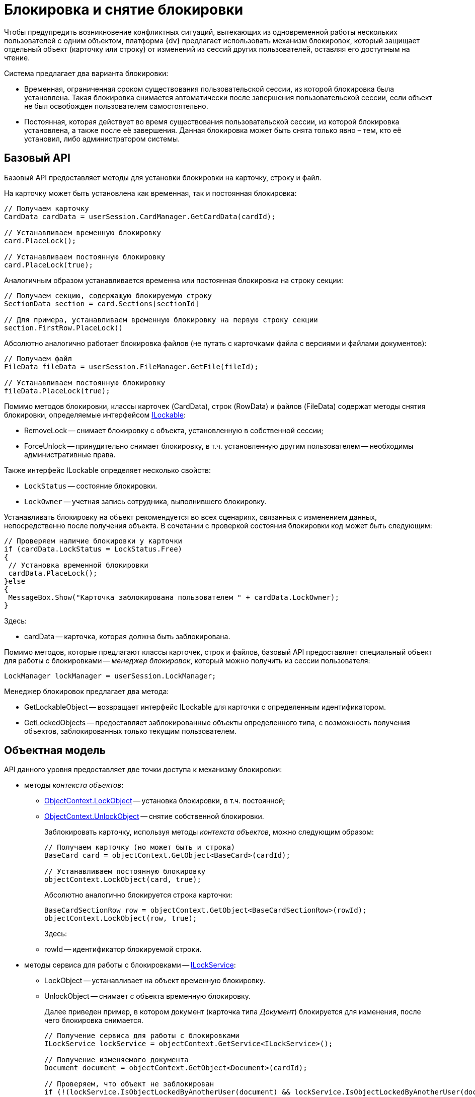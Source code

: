 = Блокировка и снятие блокировки

Чтобы предупредить возникновение конфликтных ситуаций, вытекающих из одновременной работы нескольких пользователей с одним объектом, платформа {dv} предлагает использовать механизм блокировок, который защищает отдельный объект (карточку или строку) от изменений из сессий других пользователей, оставляя его доступным на чтение.

Система предлагает два варианта блокировки:

* Временная, ограниченная сроком существования пользовательской сессии, из которой блокировка была установлена. Такая блокировка снимается автоматически после завершения пользовательской сессии, если объект не был освобожден пользователем самостоятельно.
* Постоянная, которая действует во время существования пользовательской сессии, из которой блокировка установлена, а также после её завершения. Данная блокировка может быть снята только явно – тем, кто её установил, либо администратором системы.

== Базовый API

Базовый API предоставляет методы для установки блокировки на карточку, строку и файл.

На карточку может быть установлена как временная, так и постоянная блокировка:

[source,csharp]
----
// Получаем карточку
CardData cardData = userSession.CardManager.GetCardData(cardId);

// Устанавливаем временную блокировку
card.PlaceLock();

// Устанавливаем постоянную блокировку
card.PlaceLock(true);
----

Аналогичным образом устанавливается временна или постоянная блокировка на строку секции:

[source,csharp]
----
// Получаем секцию, содержащую блокируемую строку
SectionData section = card.Sections[sectionId]

// Для примера, устанавливаем временную блокировку на первую строку секции
section.FirstRow.PlaceLock()
----

Абсолютно аналогично работает блокировка файлов (не путать с карточками файла с версиями и файлами документов):

[source,csharp]
----
// Получаем файл
FileData fileData = userSession.FileManager.GetFile(fileId);

// Устанавливаем постоянную блокировку
fileData.PlaceLock(true);
----

Помимо методов блокировки, классы карточек (CardData), строк (RowData) и файлов (FileData) содержат методы снятия блокировки, определяемые интерфейсом xref:api/DocsVision/Platform/ObjectManager/ILockable_IN.adoc[ILockable]:

* RemoveLock -- снимает блокировку с объекта, установленную в собственной сессии;
* ForceUnlock -- принудительно снимает блокировку, в т.ч. установленную другим пользователем -- необходимы административные права.

Также интерфейс ILockable определяет несколько свойств:

* `LockStatus` -- состояние блокировки.
* `LockOwner` -- учетная запись сотрудника, выполнившего блокировку.

Устанавливать блокировку на объект рекомендуется во всех сценариях, связанных с изменением данных, непосредственно после получения объекта. В сочетании с проверкой состояния блокировки код может быть следующим:

[source,pre,codeblock]
----
// Проверяем наличие блокировки у карточки 
if (cardData.LockStatus = LockStatus.Free)
{
 // Установка временной блокировки
 cardData.PlaceLock();
}else
{
 MessageBox.Show("Карточка заблокирована пользователем " + cardData.LockOwner);
}
----

Здесь:

* cardData -- карточка, которая должна быть заблокирована.

Помимо методов, которые предлагают классы карточек, строк и файлов, базовый API предоставляет специальный объект для работы с блокировками -- _менеджер блокировок_, который можно получить из сессии пользователя:

[source,csharp]
----
LockManager lockManager = userSession.LockManager;
----

Менеджер блокировок предлагает два метода:

* GetLockableObject -- возвращает интерфейс ILockable для карточки с определенным идентификатором.
* GetLockedObjects -- предоставляет заблокированные объекты определенного типа, с возможность получения объектов, заблокированных только текущим пользователем.

== Объектная модель

API данного уровня предоставляет две точки доступа к механизму блокировки:

* методы _контекста объектов_:
** xref:api/DocsVision/Platform/ObjectModel/ObjectContext.LockObject_1_MT.adoc[ObjectContext.LockObject] -- установка блокировки, в т.ч. постоянной;
** xref:api/DocsVision/Platform/ObjectModel/ObjectContext.UnlockObject_MT.adoc[ObjectContext.UnlockObject] -- снятие собственной блокировки.
+
Заблокировать карточку, используя методы _контекста объектов_, можно следующим образом:
+
[source,csharp]
----
// Получаем карточку (но может быть и строка)
BaseCard card = objectContext.GetObject<BaseCard>(cardId);

// Устанавливаем постоянную блокировку
objectContext.LockObject(card, true);
----
+
Абсолютно аналогично блокируется строка карточки:
+
[source,csharp]
----
BaseCardSectionRow row = objectContext.GetObject<BaseCardSectionRow>(rowId);
objectContext.LockObject(row, true);
----
+
Здесь:
** rowId -- идентификатор блокируемой строки.
* методы сервиса для работы с блокировками -- xref:api/DocsVision/BackOffice/ObjectModel/Services/ILockService_IN.adoc[ILockService]:
** LockObject -- устанавливает на объект временную блокировку.
** UnlockObject -- снимает с объекта временную блокировку.
+
Далее приведен пример, в котором документ (карточка типа _Документ_) блокируется для изменения, после чего блокировка снимается.
+
[source,csharp]
----
// Получение сервиса для работы с блокировками
ILockService lockService = objectContext.GetService<ILockService>();

// Получение изменяемого документа
Document document = objectContext.GetObject<Document>(cardId);

// Проверяем, что объект не заблокирован
if (!(lockService.IsObjectLockedByAnotherUser(document) && lockService.IsObjectLockedByAnotherUser(document)))
{
 // Блокируем документ для изменения
 lockService.LockObject(document);
 
 // Вносим изменение. В качестве примера, изменяется название документа
 document.MainInfo.Name = "Новое название документа";
 objectContext.SaveObject(document);

 // Снимаем блокировку
 lockService.UnlockObject(document);
}
----
+
Блокировка и снятие блокировки со строк выполняется аналогично.

== См. далее

* xref:development-manual/dm_cardarchive.adoc[Архивирование и извлечение карточки из архива]

